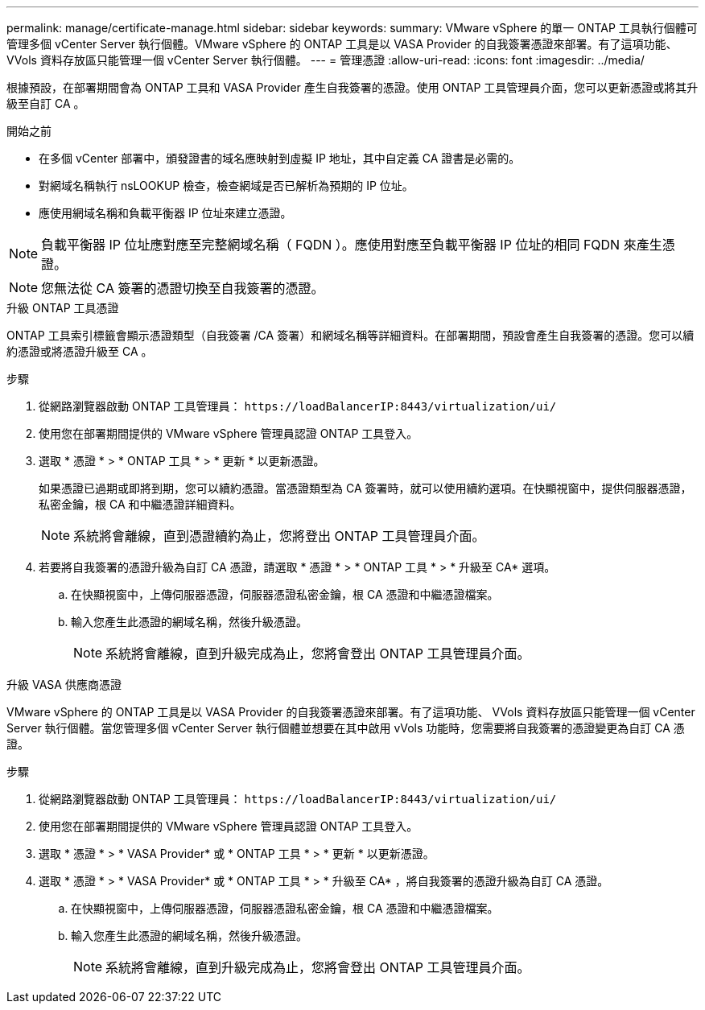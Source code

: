 ---
permalink: manage/certificate-manage.html 
sidebar: sidebar 
keywords:  
summary: VMware vSphere 的單一 ONTAP 工具執行個體可管理多個 vCenter Server 執行個體。VMware vSphere 的 ONTAP 工具是以 VASA Provider 的自我簽署憑證來部署。有了這項功能、 VVols 資料存放區只能管理一個 vCenter Server 執行個體。 
---
= 管理憑證
:allow-uri-read: 
:icons: font
:imagesdir: ../media/


[role="lead"]
根據預設，在部署期間會為 ONTAP 工具和 VASA Provider 產生自我簽署的憑證。使用 ONTAP 工具管理員介面，您可以更新憑證或將其升級至自訂 CA 。

.開始之前
* 在多個 vCenter 部署中，頒發證書的域名應映射到虛擬 IP 地址，其中自定義 CA 證書是必需的。
* 對網域名稱執行 nsLOOKUP 檢查，檢查網域是否已解析為預期的 IP 位址。
* 應使用網域名稱和負載平衡器 IP 位址來建立憑證。



NOTE: 負載平衡器 IP 位址應對應至完整網域名稱（ FQDN ）。應使用對應至負載平衡器 IP 位址的相同 FQDN 來產生憑證。


NOTE: 您無法從 CA 簽署的憑證切換至自我簽署的憑證。

[role="tabbed-block"]
====
.升級 ONTAP 工具憑證
--
ONTAP 工具索引標籤會顯示憑證類型（自我簽署 /CA 簽署）和網域名稱等詳細資料。在部署期間，預設會產生自我簽署的憑證。您可以續約憑證或將憑證升級至 CA 。

.步驟
. 從網路瀏覽器啟動 ONTAP 工具管理員： `\https://loadBalancerIP:8443/virtualization/ui/`
. 使用您在部署期間提供的 VMware vSphere 管理員認證 ONTAP 工具登入。
. 選取 * 憑證 * > * ONTAP 工具 * > * 更新 * 以更新憑證。
+
如果憑證已過期或即將到期，您可以續約憑證。當憑證類型為 CA 簽署時，就可以使用續約選項。在快顯視窗中，提供伺服器憑證，私密金鑰，根 CA 和中繼憑證詳細資料。

+

NOTE: 系統將會離線，直到憑證續約為止，您將登出 ONTAP 工具管理員介面。

. 若要將自我簽署的憑證升級為自訂 CA 憑證，請選取 * 憑證 * > * ONTAP 工具 * > * 升級至 CA* 選項。
+
.. 在快顯視窗中，上傳伺服器憑證，伺服器憑證私密金鑰，根 CA 憑證和中繼憑證檔案。
.. 輸入您產生此憑證的網域名稱，然後升級憑證。
+

NOTE: 系統將會離線，直到升級完成為止，您將會登出 ONTAP 工具管理員介面。





--
.升級 VASA 供應商憑證
--
VMware vSphere 的 ONTAP 工具是以 VASA Provider 的自我簽署憑證來部署。有了這項功能、 VVols 資料存放區只能管理一個 vCenter Server 執行個體。當您管理多個 vCenter Server 執行個體並想要在其中啟用 vVols 功能時，您需要將自我簽署的憑證變更為自訂 CA 憑證。

.步驟
. 從網路瀏覽器啟動 ONTAP 工具管理員： `\https://loadBalancerIP:8443/virtualization/ui/`
. 使用您在部署期間提供的 VMware vSphere 管理員認證 ONTAP 工具登入。
. 選取 * 憑證 * > * VASA Provider* 或 * ONTAP 工具 * > * 更新 * 以更新憑證。
. 選取 * 憑證 * > * VASA Provider* 或 * ONTAP 工具 * > * 升級至 CA* ，將自我簽署的憑證升級為自訂 CA 憑證。
+
.. 在快顯視窗中，上傳伺服器憑證，伺服器憑證私密金鑰，根 CA 憑證和中繼憑證檔案。
.. 輸入您產生此憑證的網域名稱，然後升級憑證。
+

NOTE: 系統將會離線，直到升級完成為止，您將會登出 ONTAP 工具管理員介面。





--
====